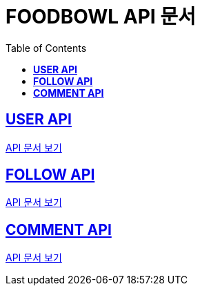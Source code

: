 ifndef::snippets[]
:snippets: ./build/generated-snippets
endif::[]

= FOODBOWL API 문서
:icons: font
:source-highlighter: highlight.js
:toc: left
:toclevels: 1
:sectlinks:

== *USER API*

link:user/user.html[API 문서 보기]

== *FOLLOW API*

link:follow/follow.html[API 문서 보기]

== *COMMENT API*

link:comment/comment.html[API 문서 보기]
